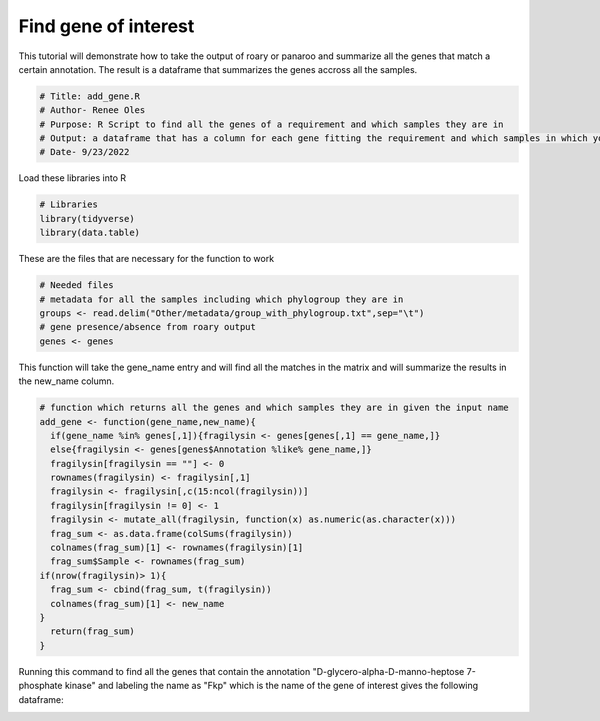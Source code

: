 Find gene of interest
=============

This tutorial will demonstrate how to take the output of roary or panaroo and summarize all the genes that match a certain annotation. The result is a dataframe that summarizes the genes accross all the samples. 

.. code-block:: R 

  # Title: add_gene.R
  # Author- Renee Oles
  # Purpose: R Script to find all the genes of a requirement and which samples they are in 
  # Output: a dataframe that has a column for each gene fitting the requirement and which samples in which you could find that gene 
  # Date- 9/23/2022

Load these libraries into R 

.. code-block:: R 

  # Libraries
  library(tidyverse)
  library(data.table)

These are the files that are necessary for the function to work 

.. code-block:: R 

  # Needed files
  # metadata for all the samples including which phylogroup they are in 
  groups <- read.delim("Other/metadata/group_with_phylogroup.txt",sep="\t")
  # gene presence/absence from roary output
  genes <- genes

This function will take the gene_name entry and will find all the matches in the matrix and will summarize the results in the new_name column.

.. code-block:: R 

  # function which returns all the genes and which samples they are in given the input name
  add_gene <- function(gene_name,new_name){
    if(gene_name %in% genes[,1]){fragilysin <- genes[genes[,1] == gene_name,]}
    else{fragilysin <- genes[genes$Annotation %like% gene_name,]}
    fragilysin[fragilysin == ""] <- 0
    rownames(fragilysin) <- fragilysin[,1]
    fragilysin <- fragilysin[,c(15:ncol(fragilysin))]
    fragilysin[fragilysin != 0] <- 1
    fragilysin <- mutate_all(fragilysin, function(x) as.numeric(as.character(x)))
    frag_sum <- as.data.frame(colSums(fragilysin))
    colnames(frag_sum)[1] <- rownames(fragilysin)[1]
    frag_sum$Sample <- rownames(frag_sum)
  if(nrow(fragilysin)> 1){
    frag_sum <- cbind(frag_sum, t(fragilysin))
    colnames(frag_sum)[1] <- new_name
  }
    return(frag_sum)
  }


Running this command to find all the genes that contain the annotation "D-glycero-alpha-D-manno-heptose 7-phosphate kinase" and labeling the name as "Fkp" which is the name of the gene of interest gives the following dataframe: 

.. image:: add_gene.png
   :alt: Dataframe of fkp hits
   :align: center




